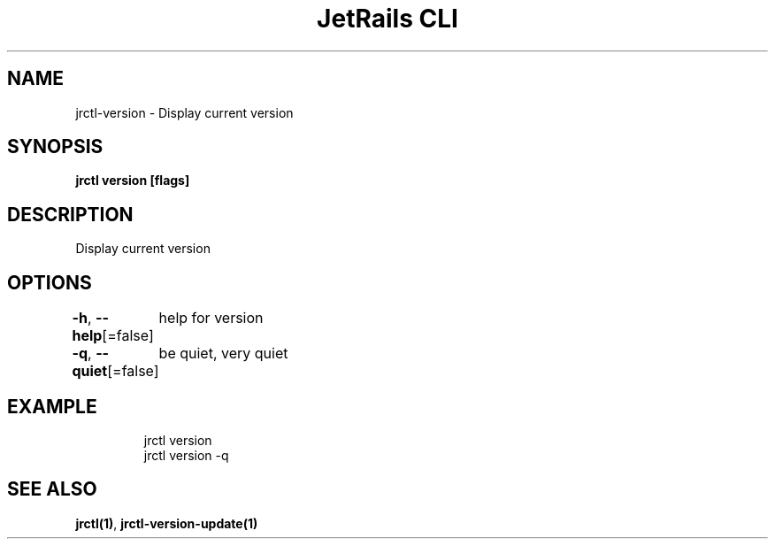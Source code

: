 .nh
.TH "JetRails CLI" "1" "May 2025" "Copyright 2025 ADF, Inc. All Rights Reserved " ""

.SH NAME
.PP
jrctl\-version \- Display current version


.SH SYNOPSIS
.PP
\fBjrctl version [flags]\fP


.SH DESCRIPTION
.PP
Display current version


.SH OPTIONS
.PP
\fB\-h\fP, \fB\-\-help\fP[=false]
	help for version

.PP
\fB\-q\fP, \fB\-\-quiet\fP[=false]
	be quiet, very quiet


.SH EXAMPLE
.PP
.RS

.nf
jrctl version
jrctl version \-q

.fi
.RE


.SH SEE ALSO
.PP
\fBjrctl(1)\fP, \fBjrctl\-version\-update(1)\fP
